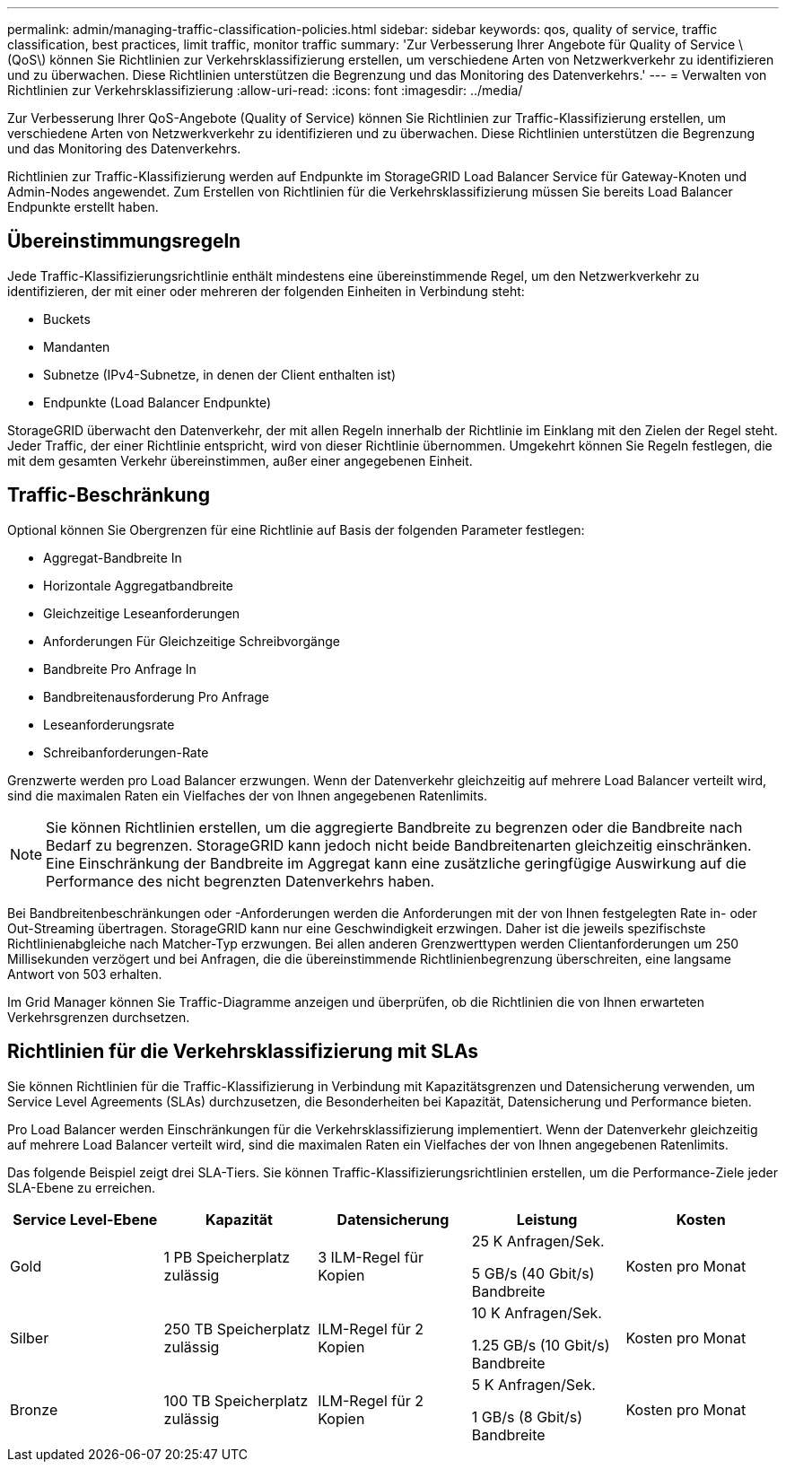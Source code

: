---
permalink: admin/managing-traffic-classification-policies.html 
sidebar: sidebar 
keywords: qos, quality of service, traffic classification, best practices, limit traffic, monitor traffic 
summary: 'Zur Verbesserung Ihrer Angebote für Quality of Service \(QoS\) können Sie Richtlinien zur Verkehrsklassifizierung erstellen, um verschiedene Arten von Netzwerkverkehr zu identifizieren und zu überwachen. Diese Richtlinien unterstützen die Begrenzung und das Monitoring des Datenverkehrs.' 
---
= Verwalten von Richtlinien zur Verkehrsklassifizierung
:allow-uri-read: 
:icons: font
:imagesdir: ../media/


[role="lead"]
Zur Verbesserung Ihrer QoS-Angebote (Quality of Service) können Sie Richtlinien zur Traffic-Klassifizierung erstellen, um verschiedene Arten von Netzwerkverkehr zu identifizieren und zu überwachen. Diese Richtlinien unterstützen die Begrenzung und das Monitoring des Datenverkehrs.

Richtlinien zur Traffic-Klassifizierung werden auf Endpunkte im StorageGRID Load Balancer Service für Gateway-Knoten und Admin-Nodes angewendet. Zum Erstellen von Richtlinien für die Verkehrsklassifizierung müssen Sie bereits Load Balancer Endpunkte erstellt haben.



== Übereinstimmungsregeln

Jede Traffic-Klassifizierungsrichtlinie enthält mindestens eine übereinstimmende Regel, um den Netzwerkverkehr zu identifizieren, der mit einer oder mehreren der folgenden Einheiten in Verbindung steht:

* Buckets
* Mandanten
* Subnetze (IPv4-Subnetze, in denen der Client enthalten ist)
* Endpunkte (Load Balancer Endpunkte)


StorageGRID überwacht den Datenverkehr, der mit allen Regeln innerhalb der Richtlinie im Einklang mit den Zielen der Regel steht. Jeder Traffic, der einer Richtlinie entspricht, wird von dieser Richtlinie übernommen. Umgekehrt können Sie Regeln festlegen, die mit dem gesamten Verkehr übereinstimmen, außer einer angegebenen Einheit.



== Traffic-Beschränkung

Optional können Sie Obergrenzen für eine Richtlinie auf Basis der folgenden Parameter festlegen:

* Aggregat-Bandbreite In
* Horizontale Aggregatbandbreite
* Gleichzeitige Leseanforderungen
* Anforderungen Für Gleichzeitige Schreibvorgänge
* Bandbreite Pro Anfrage In
* Bandbreitenausforderung Pro Anfrage
* Leseanforderungsrate
* Schreibanforderungen-Rate


Grenzwerte werden pro Load Balancer erzwungen. Wenn der Datenverkehr gleichzeitig auf mehrere Load Balancer verteilt wird, sind die maximalen Raten ein Vielfaches der von Ihnen angegebenen Ratenlimits.


NOTE: Sie können Richtlinien erstellen, um die aggregierte Bandbreite zu begrenzen oder die Bandbreite nach Bedarf zu begrenzen. StorageGRID kann jedoch nicht beide Bandbreitenarten gleichzeitig einschränken. Eine Einschränkung der Bandbreite im Aggregat kann eine zusätzliche geringfügige Auswirkung auf die Performance des nicht begrenzten Datenverkehrs haben.

Bei Bandbreitenbeschränkungen oder -Anforderungen werden die Anforderungen mit der von Ihnen festgelegten Rate in- oder Out-Streaming übertragen. StorageGRID kann nur eine Geschwindigkeit erzwingen. Daher ist die jeweils spezifischste Richtlinienabgleiche nach Matcher-Typ erzwungen. Bei allen anderen Grenzwerttypen werden Clientanforderungen um 250 Millisekunden verzögert und bei Anfragen, die die übereinstimmende Richtlinienbegrenzung überschreiten, eine langsame Antwort von 503 erhalten.

Im Grid Manager können Sie Traffic-Diagramme anzeigen und überprüfen, ob die Richtlinien die von Ihnen erwarteten Verkehrsgrenzen durchsetzen.



== Richtlinien für die Verkehrsklassifizierung mit SLAs

Sie können Richtlinien für die Traffic-Klassifizierung in Verbindung mit Kapazitätsgrenzen und Datensicherung verwenden, um Service Level Agreements (SLAs) durchzusetzen, die Besonderheiten bei Kapazität, Datensicherung und Performance bieten.

Pro Load Balancer werden Einschränkungen für die Verkehrsklassifizierung implementiert. Wenn der Datenverkehr gleichzeitig auf mehrere Load Balancer verteilt wird, sind die maximalen Raten ein Vielfaches der von Ihnen angegebenen Ratenlimits.

Das folgende Beispiel zeigt drei SLA-Tiers. Sie können Traffic-Klassifizierungsrichtlinien erstellen, um die Performance-Ziele jeder SLA-Ebene zu erreichen.

[cols="1a,1a,1a,1a,1a"]
|===
| Service Level-Ebene | Kapazität | Datensicherung | Leistung | Kosten 


 a| 
Gold
 a| 
1 PB Speicherplatz zulässig
 a| 
3 ILM-Regel für Kopien
 a| 
25 K Anfragen/Sek.

5 GB/s (40 Gbit/s) Bandbreite
 a| 
Kosten pro Monat



 a| 
Silber
 a| 
250 TB Speicherplatz zulässig
 a| 
ILM-Regel für 2 Kopien
 a| 
10 K Anfragen/Sek.

1.25 GB/s (10 Gbit/s) Bandbreite
 a| 
Kosten pro Monat



 a| 
Bronze
 a| 
100 TB Speicherplatz zulässig
 a| 
ILM-Regel für 2 Kopien
 a| 
5 K Anfragen/Sek.

1 GB/s (8 Gbit/s) Bandbreite
 a| 
Kosten pro Monat

|===